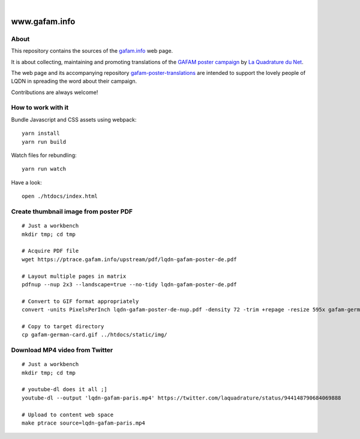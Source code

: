 .. image:: https://img.shields.io/github/tag/gafam/www.gafam.info.svg
    :target: https://github.com/gafam/www.gafam.info

|

##############
www.gafam.info
##############


About
=====
This repository contains the sources of the `gafam.info`_ web page.

It is about collecting, maintaining and promoting translations of the
`GAFAM poster campaign`_ by `La Quadrature du Net`_.

The web page and its accompanying repository `gafam-poster-translations`_
are intended to support the lovely people of LQDN in spreading
the word about their campaign.

Contributions are always welcome!

.. _gafam.info: https://gafam.info/
.. _GAFAM poster campaign: https://twitter.com/laquadrature/status/942764007286591490
.. _La Quadrature du Net: https://www.laquadrature.net/
.. _gafam-poster-translations: https://github.com/gafam/gafam-poster-translations


How to work with it
===================
Bundle Javascript and CSS assets using webpack::

    yarn install
    yarn run build

Watch files for rebundling::

    yarn run watch

Have a look::

    open ./htdocs/index.html


Create thumbnail image from poster PDF
======================================
::

    # Just a workbench
    mkdir tmp; cd tmp

    # Acquire PDF file
    wget https://ptrace.gafam.info/upstream/pdf/lqdn-gafam-poster-de.pdf

    # Layout multiple pages in matrix
    pdfnup --nup 2x3 --landscape=true --no-tidy lqdn-gafam-poster-de.pdf

    # Convert to GIF format appropriately
    convert -units PixelsPerInch lqdn-gafam-poster-de-nup.pdf -density 72 -trim +repage -resize 595x gafam-german-card.gif

    # Copy to target directory
    cp gafam-german-card.gif ../htdocs/static/img/


Download MP4 video from Twitter
===============================
::

    # Just a workbench
    mkdir tmp; cd tmp

    # youtube-dl does it all ;]
    youtube-dl --output 'lqdn-gafam-paris.mp4' https://twitter.com/laquadrature/status/944148790684069888

    # Upload to content web space
    make ptrace source=lqdn-gafam-paris.mp4

